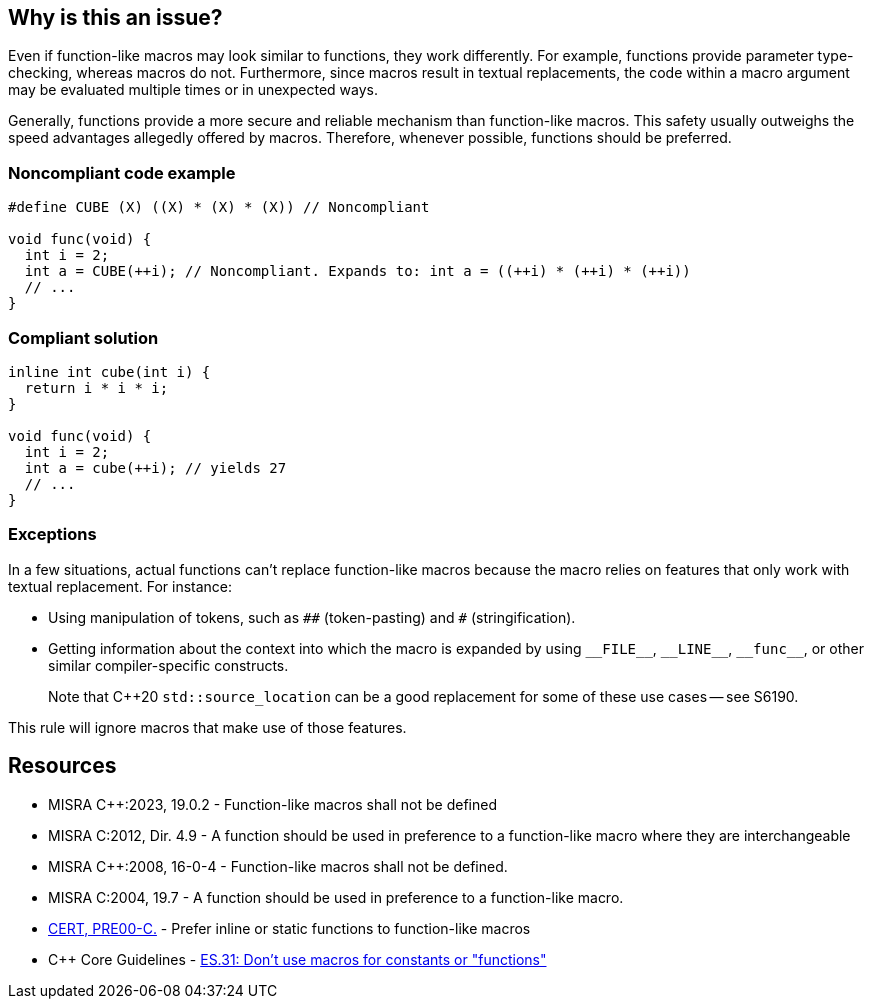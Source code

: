 == Why is this an issue?

Even if function-like macros may look similar to functions, they work differently. For example, functions provide parameter type-checking, whereas macros do not. Furthermore, since macros result in textual replacements, the code within a macro argument may be evaluated multiple times or in unexpected ways.

Generally, functions provide a more secure and reliable mechanism than function-like macros. This safety usually outweighs the speed advantages allegedly offered by macros. Therefore, whenever possible, functions should be preferred.


=== Noncompliant code example

[source,cpp]
----
#define CUBE (X) ((X) * (X) * (X)) // Noncompliant

void func(void) {
  int i = 2;
  int a = CUBE(++i); // Noncompliant. Expands to: int a = ((++i) * (++i) * (++i))
  // ...
}
----


=== Compliant solution

[source,cpp]
----
inline int cube(int i) { 
  return i * i * i;
}

void func(void) {
  int i = 2;
  int a = cube(++i); // yields 27
  // ...
}
----

=== Exceptions

In a few situations, actual functions can't replace function-like macros because the macro relies on features that only work with textual replacement. For instance:

* Using manipulation of tokens, such as ``++##++`` (token-pasting) and `#` (stringification).
* Getting information about the context into which the macro is expanded by using ``++__FILE__++``, ``++__LINE__++``, ``++__func__++``, or other similar compiler-specific constructs.
+
Note that {cpp}20 `std::source_location` can be a good replacement for some of these use cases -- see S6190.


This rule will ignore macros that make use of those features.



== Resources

// MISRA C++ 23 : Replace by an automated mechanism M23_042
* MISRA {cpp}:2023, 19.0.2 - Function-like macros shall not be defined
* MISRA C:2012, Dir. 4.9 - A function should be used in preference to a function-like macro where they are interchangeable
* MISRA {cpp}:2008, 16-0-4 - Function-like macros shall not be defined.
* MISRA C:2004, 19.7 - A function should be used in preference to a function-like macro.
* https://wiki.sei.cmu.edu/confluence/x/INcxBQ[CERT, PRE00-C.] - Prefer inline or static functions to function-like macros
* {cpp} Core Guidelines - https://github.com/isocpp/CppCoreGuidelines/blob/e49158a/CppCoreGuidelines.md#es31-dont-use-macros-for-constants-or-functions[ES.31: Don't use macros for constants or "functions"]


ifdef::env-github,rspecator-view[]

'''
== Implementation Specification
(visible only on this page)

=== Message

Use an inline or static function instead.


'''
== Comments And Links
(visible only on this page)

=== is related to: S962

=== is related to: S971

=== on 19 Sep 2014, 13:46:13 Freddy Mallet wrote:
@Ann, I would append the following MISRA explanations to the description :


____
While macros can provide a speed advantage over functions, functions provide a safer and more robust mechanism. This is particularly true with respect to the type checking of parameters, and the problem of function-like macros potentially evaluating parameters multiple times.

____

endif::env-github,rspecator-view[]
